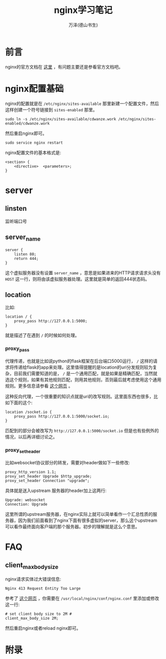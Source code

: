 #+LATEX_CLASS: article
#+LATEX_CLASS_OPTIONS:[11pt,oneside]
#+LATEX_HEADER: \usepackage{article}


#+TITLE: nginx学习笔记
#+AUTHOR: 万泽(德山书生)
#+CREATOR: wanze(<a href="mailto:a358003542@gmail.com">a358003542@gmail.com</a>)
#+DESCRIPTION: 制作者邮箱：a358003542@gmail.com

* 前言
nginx的官方文档在 [[http://nginx.org/en/docs/][这里]] ，有问题主要还是参看官方文档吧。


* nginx配置基础
nginx的配置就是在 ~/etc/nginx/sites-available~ 那里新建一个配置文件，然后这样创建一个符号链接到 ~sites-enabled~ 那里。

#+BEGIN_EXAMPLE
sudo ln -s /etc/nginx/sites-available/cdwanze.work /etc/nginx/sites-enabled/cdwanze.work
#+END_EXAMPLE

然后重启nginx即可。 
#+BEGIN_EXAMPLE
sudo service nginx restart
#+END_EXAMPLE

nginx配置文件的基本格式是:
#+BEGIN_EXAMPLE
<section> {
    <directive>  <parameters>;
}
#+END_EXAMPLE


* server

** linsten
监听端口号

** server_name
#+BEGIN_EXAMPLE
server {
    listen 80;
    return 444;
}
#+END_EXAMPLE

这个虚拟服务器没有设置 ~server_name~ ，意思是如果进来的HTTP请求请求头没有 ~HOST~ 这一行，则将由该虚拟服务器处理。这里就是简单的返回444状态码。

** location 
比如:
#+BEGIN_EXAMPLE
    location / {
        proxy_pass http://127.0.0.1:5000;
    }
#+END_EXAMPLE

就是描述了在遇到 ~/~ 的时候如何处理。

*** proxy_pass
代理传递，也就是比如说python的flask框架在后台端口5000运行， ~/~ 这样的请求将传递给flask的app来处理。这里值得提醒的是location的uri分发规则较为复杂，目前我们需要知道的是， ~/~ 是一个通用匹配，就是如果是精确匹配，当然就选这个规则，如果有其他规则匹配，则用其他规则，否则最后就考虑使用这个通用规则。更多信息请参看 [[http://seanlook.com/2015/05/17/nginx-location-rewrite/][这个网页]] 。

这种反向代理，一个很重要的知识点就是uri的改写规则。这里面东西也很多，比如下面的这个:
#+BEGIN_EXAMPLE
    location /socket.io {
        proxy_pass http://127.0.0.1:5000/socket.io;
    }
#+END_EXAMPLE

匹配到的部分会被改写为 ~http://127.0.0.1:5000/socket.io~ 但是也有些例外的情况，以后再详细讨论之。

*** proxy_set_header
比如websocket协议部分的转发，需要对header做如下一些修改:
#+BEGIN_EXAMPLE
    proxy_http_version 1.1;    
    proxy_set_header Upgrade $http_upgrade;
    proxy_set_header Connection "upgrade";
#+END_EXAMPLE

具体就是送入upstream 服务器的header加上这两行:
#+BEGIN_EXAMPLE
Upgrade: websocket
Connection: Upgrade
#+END_EXAMPLE
这里所谓的upstream服务器，在nginx实际上就可以简单看作一个汇总性质的服务器，因为我们前面看到了nginx下面有很多虚拟的server，那么这个upstream可以看作最终面向客户端的那个服务器。初步的理解就是这么个意思。




* FAQ
** client_max_body_size
nginx请求实体过大错误信息:
#+BEGIN_EXAMPLE
Nginx 413 Request Entity Too Large
#+END_EXAMPLE

参考了 [[http://www.cyberciti.biz/faq/linux-unix-bsd-nginx-413-request-entity-too-large/][这个网页]] ，你需要在 ~/usr/local/nginx/conf/nginx.conf~ 里添加或修改这一行:

#+BEGIN_EXAMPLE
# set client body size to 2M #
client_max_body_size 2M;
#+END_EXAMPLE

然后重启nginx或者reload nginx即可。



* 附录
